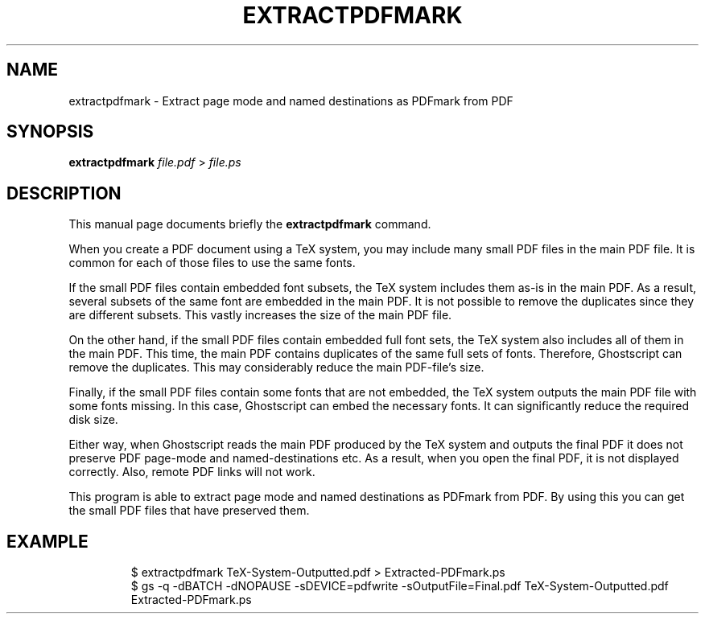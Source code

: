 .TH EXTRACTPDFMARK 1 "December 11, 2016"
.SH NAME
extractpdfmark \- Extract page mode and named destinations as PDFmark from PDF
.SH SYNOPSIS
.B extractpdfmark
.IR file.pdf " > " file.ps
.SH DESCRIPTION
This manual page documents briefly the
.B extractpdfmark
command.
.PP
When you create a PDF document using a TeX system, you may include
many small PDF files in the main PDF file.
It is common for each of those files to use the same fonts.
.PP
If the small PDF files contain embedded font subsets, the TeX system
includes them as-is in the main PDF.
As a result, several subsets of the same font are embedded in the main PDF.
It is not possible to remove the duplicates since they are different subsets.
This vastly increases the size of the main PDF file.
.PP
On the other hand, if the small PDF files contain embedded full font
sets, the TeX system also includes all of them in the main PDF.
This time, the main PDF contains duplicates of the same full sets of
fonts.
Therefore, Ghostscript can remove the duplicates.
This may considerably reduce the main PDF\-file's size.
.PP
Finally, if the small PDF files contain some fonts that are not
embedded, the TeX system outputs the main PDF file with some fonts
missing.
In this case, Ghostscript can embed the necessary fonts.
It can significantly reduce the required disk size.
.PP
Either way, when Ghostscript reads the main PDF produced by the
TeX system and outputs the final PDF it does not preserve PDF
page\-mode and named\-destinations etc.
As a result, when you open the final PDF, it is not displayed correctly.
Also, remote PDF links will not work.
.PP
This program is able to extract page mode and named destinations
as PDFmark from PDF.
By using this you can get the small PDF files that have preserved them.
.SH EXAMPLE
.RS
$ extractpdfmark TeX-System-Outputted.pdf > Extracted-PDFmark.ps
.RE
.RS
$ gs -q -dBATCH -dNOPAUSE -sDEVICE=pdfwrite -sOutputFile=Final.pdf TeX-System-Outputted.pdf Extracted-PDFmark.ps
.RE
